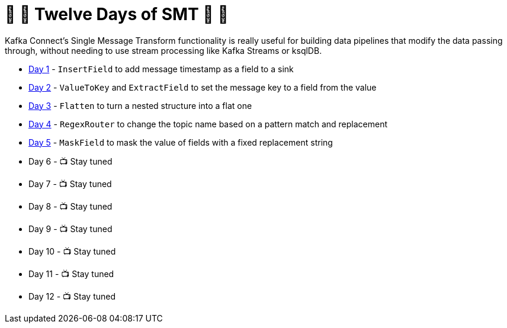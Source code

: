 = 🎅 🎄 Twelve Days of SMT 🎄 🎅 

Kafka Connect's Single Message Transform functionality is really useful for building data pipelines that modify the data passing through, without needing to use stream processing like Kafka Streams or ksqlDB. 

* link:day1.adoc[Day 1] - `InsertField` to add message timestamp as a field to a sink
* link:day2.adoc[Day 2] - `ValueToKey` and `ExtractField` to set the message key to a field from the value
* link:day3.adoc[Day 3] - `Flatten` to turn a nested structure into a flat one
* link:day4.adoc[Day 4] - `RegexRouter` to change the topic name based on a pattern match and replacement
* link:day5.adoc[Day 5] - `MaskField` to mask the value of fields with a fixed replacement string
* Day 6 - 📺 Stay tuned
* Day 7 - 📺 Stay tuned
* Day 8 - 📺 Stay tuned
* Day 9 - 📺 Stay tuned
* Day 10 - 📺 Stay tuned
* Day 11 - 📺 Stay tuned
* Day 12 - 📺 Stay tuned
